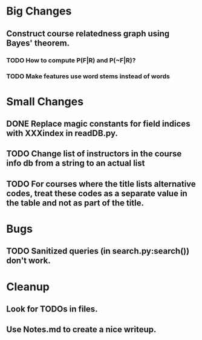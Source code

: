 * Big Changes
** Construct course relatedness graph using Bayes' theorem.
*** TODO How to compute P(F|R) and P(~F|R)?
*** TODO Make features use word stems instead of words
* Small Changes
** DONE Replace magic constants for field indices with XXXindex in readDB.py.
   CLOSED: [2013-11-26 Tue 14:12]
** TODO Change list of instructors in the course info db from a string to an actual list
** TODO For courses where the title lists alternative codes, treat these codes as a separate value in the table and not as part of the title.
* Bugs
** TODO Sanitized queries (in search.py:search()) don't work.
* Cleanup
** Look for TODOs in files.
** Use Notes.md to create a nice writeup.
